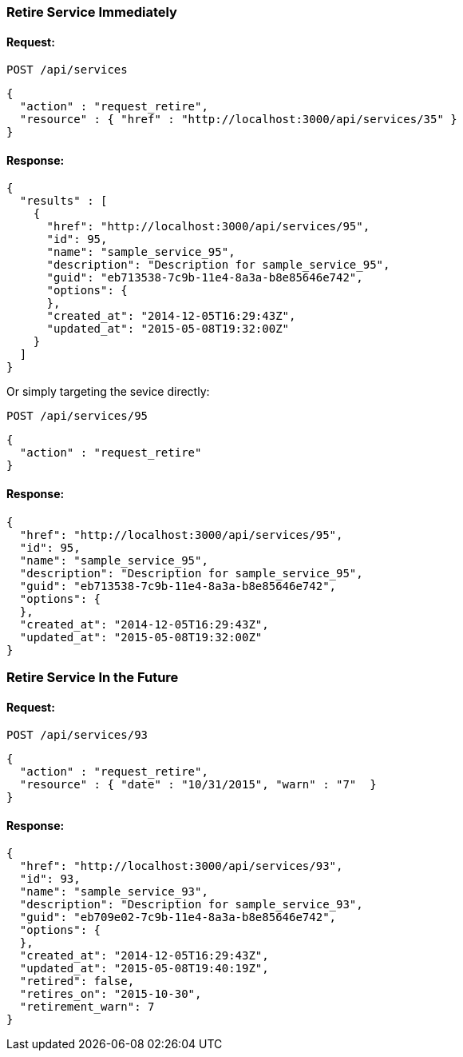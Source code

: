 
[[retire-service-immediately]]
=== Retire Service Immediately

==== Request:

----
POST /api/services
----

[source,json]
----
{
  "action" : "request_retire",
  "resource" : { "href" : "http://localhost:3000/api/services/35" }
}
----

==== Response:

[source,json]
----
{
  "results" : [
    {
      "href": "http://localhost:3000/api/services/95",
      "id": 95,
      "name": "sample_service_95",
      "description": "Description for sample_service_95",
      "guid": "eb713538-7c9b-11e4-8a3a-b8e85646e742",
      "options": {
      },
      "created_at": "2014-12-05T16:29:43Z",
      "updated_at": "2015-05-08T19:32:00Z"
    }
  ]
}
----

Or simply targeting the sevice directly:

----
POST /api/services/95
----

[source,json]
----
{
  "action" : "request_retire"
}
----

==== Response:

[source,json]
----
{
  "href": "http://localhost:3000/api/services/95",
  "id": 95,
  "name": "sample_service_95",
  "description": "Description for sample_service_95",
  "guid": "eb713538-7c9b-11e4-8a3a-b8e85646e742",
  "options": {
  },
  "created_at": "2014-12-05T16:29:43Z",
  "updated_at": "2015-05-08T19:32:00Z"
}
----

[[retire-service-in-the-future]]
=== Retire Service In the Future

==== Request:

----
POST /api/services/93
----

[source,json]
----
{
  "action" : "request_retire",
  "resource" : { "date" : "10/31/2015", "warn" : "7"  }
}
----

==== Response:

[source,json]
----
{
  "href": "http://localhost:3000/api/services/93",
  "id": 93,
  "name": "sample_service_93",
  "description": "Description for sample_service_93",
  "guid": "eb709e02-7c9b-11e4-8a3a-b8e85646e742",
  "options": {
  },
  "created_at": "2014-12-05T16:29:43Z",
  "updated_at": "2015-05-08T19:40:19Z",
  "retired": false,
  "retires_on": "2015-10-30",
  "retirement_warn": 7
}
----

